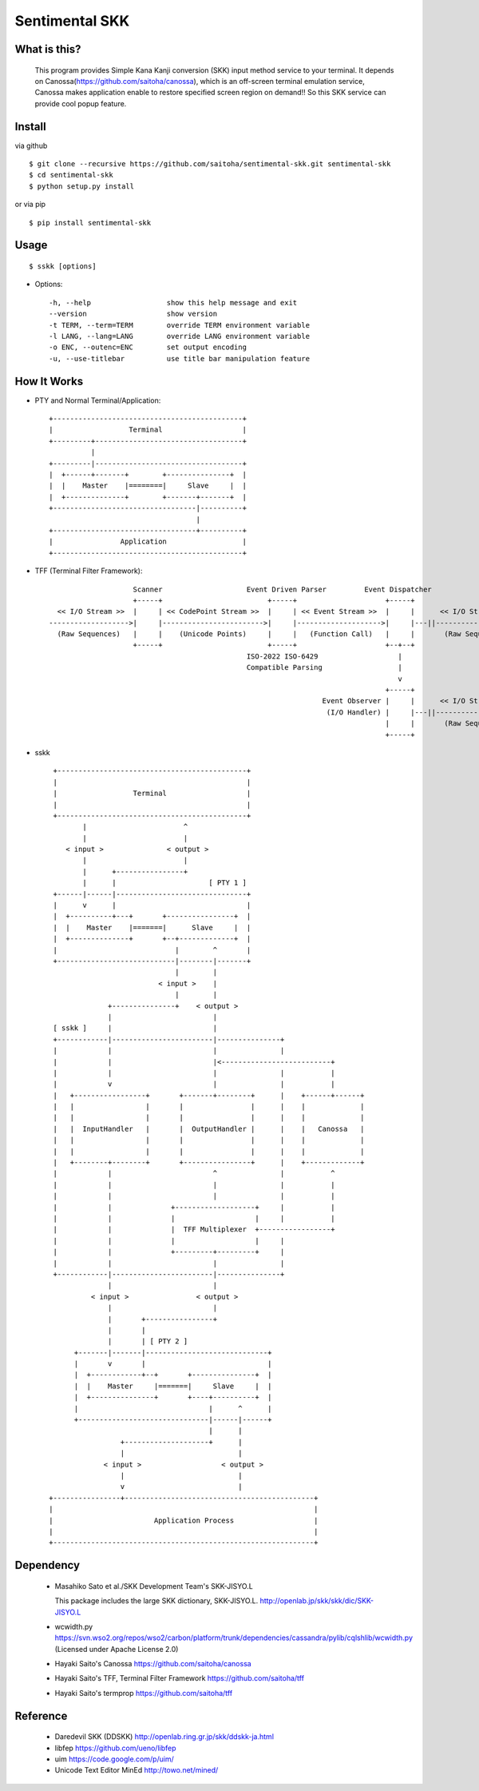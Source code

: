 Sentimental SKK
===============

What is this?
-------------

    This program provides Simple Kana Kanji conversion (SKK) input method service to your terminal.
    It depends on Canossa(https://github.com/saitoha/canossa), which is an off-screen terminal emulation service,
    Canossa makes application enable to restore specified screen region on demand!!
    So this SKK service can provide cool popup feature.

.. image:: http://zuse.jp/misc/canossa.png 
   :width: 640


Install
-------

via github ::

    $ git clone --recursive https://github.com/saitoha/sentimental-skk.git sentimental-skk
    $ cd sentimental-skk
    $ python setup.py install

or via pip ::

    $ pip install sentimental-skk


Usage
-----

::

    $ sskk [options]


* Options::

    -h, --help                  show this help message and exit
    --version                   show version
    -t TERM, --term=TERM        override TERM environment variable
    -l LANG, --lang=LANG        override LANG environment variable
    -o ENC, --outenc=ENC        set output encoding
    -u, --use-titlebar          use title bar manipulation feature

How It Works
------------

- PTY and Normal Terminal/Application::

       +---------------------------------------------+                           
       |                  Terminal                   |                           
       +---------+-----------------------------------+                           
                 |                                    
       +---------|-----------------------------------+
       |  +------+-------+        +---------------+  |
       |  |    Master    |========|     Slave     |  |
       |  +--------------+        +-------+-------+  |
       +----------------------------------|----------+
                                          |           
       +----------------------------------+----------+ 
       |                Application                  |
       +---------------------------------------------+


- TFF (Terminal Filter Framework)::

                                                                                
                        Scanner                    Event Driven Parser         Event Dispatcher 
                        +-----+                         +-----+                     +-----+         
      << I/O Stream >>  |     | << CodePoint Stream >>  |     | << Event Stream >>  |     |      << I/O Stream >>
    ------------------->|     |------------------------>|     |-------------------->|     |---||-------------------->
      (Raw Sequences)   |     |    (Unicode Points)     |     |   (Function Call)   |     |       (Raw Sequences)
                        +-----+                         +-----+                     +--+--+
                                                   ISO-2022 ISO-6429                   |     
                                                   Compatible Parsing                  |       
                                                                                       v     
                                                                                    +-----+
                                                                     Event Observer |     |      << I/O Stream >>
                                                                      (I/O Handler) |     |---||-------------------->
                                                                                    |     |       (Raw Sequences)
                                                                                    +-----+
- sskk ::

    +---------------------------------------------+                             
    |                                             |                             
    |                  Terminal                   |                             
    |                                             |                             
    +---------------------------------------------+                             
           |                       ^                               
           |                       |                               
       < input >               < output >                          
           |                       |                               
           |      +----------------+                               
           |      |                      [ PTY 1 ]                 
    +------|------|-------------------------------+                
    |      v      |                               |                
    |  +----------+---+       +----------------+  |                
    |  |    Master    |=======|      Slave     |  |                
    |  +--------------+       +--+-------------+  |                
    |                            |        ^       |                
    +----------------------------|--------|-------+                
                                 |        |                        
                             < input >    |                        
                                 |        |                        
                 +---------------+    < output >                   
                 |                        |                        
    [ sskk ]     |                        |                        
    +------------|------------------------|---------------+        
    |            |                        |               |        
    |            |                        |<--------------------------+
    |            |                        |               |           |
    |            v                        |               |           |
    |   +-----------------+       +-------+--------+      |    +------+------+
    |   |                 |       |                |      |    |             |
    |   |                 |       |                |      |    |             |
    |   |  InputHandler   |       |  OutputHandler |      |    |   Canossa   |
    |   |                 |       |                |      |    |             |
    |   |                 |       |                |      |    |             |
    |   +--------+--------+       +----------------+      |    +-------------+
    |            |                        ^               |           ^
    |            |                        |               |           |
    |            |                        |               |           |
    |            |              +-------------------+     |           |
    |            |              |                   |     |           |
    |            |              |  TFF Multiplexer  +-----------------+
    |            |              |                   |     |        
    |            |              +---------+---------+     |        
    |            |                        |               |
    +------------|------------------------|---------------+
                 |                        |
             < input >                < output >
                 |                        |
                 |       +----------------+                           
                 |       |                           
                 |       | [ PTY 2 ]                 
         +-------|-------|-----------------------------+
         |       v       |                             |
         |  +------------+--+       +---------------+  |
         |  |    Master     |=======|     Slave     |  |
         |  +---------------+       +----+----------+  |
         |                               |      ^      |
         +-------------------------------|------|------+
                                         |      |
                    +--------------------+      |
                    |                           |      
                < input >                   < output > 
                    |                           |
                    v                           |
   +----------------+---------------------------------------------+
   |                                                              |
   |                        Application Process                   |
   |                                                              |
   +--------------------------------------------------------------+
 

Dependency
----------
 - Masahiko Sato et al./SKK Development Team's SKK-JISYO.L

   This package includes the large SKK dictionary, SKK-JISYO.L.
   http://openlab.jp/skk/skk/dic/SKK-JISYO.L

 - wcwidth.py
   https://svn.wso2.org/repos/wso2/carbon/platform/trunk/dependencies/cassandra/pylib/cqlshlib/wcwidth.py
   (Licensed under Apache License 2.0)

 - Hayaki Saito's Canossa
   https://github.com/saitoha/canossa

 - Hayaki Saito's TFF, Terminal Filter Framework
   https://github.com/saitoha/tff

 - Hayaki Saito's termprop
   https://github.com/saitoha/tff

Reference
---------
 - Daredevil SKK (DDSKK) http://openlab.ring.gr.jp/skk/ddskk-ja.html
 - libfep https://github.com/ueno/libfep
 - uim https://code.google.com/p/uim/
 - Unicode Text Editor MinEd http://towo.net/mined/


